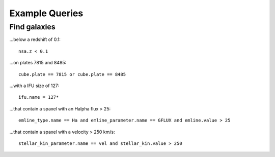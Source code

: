 
Example Queries
===============

Find galaxies
-------------

...below a redshift of 0.1::

    nsa.z < 0.1

...on plates 7815 and 8485::
    
    cube.plate == 7815 or cube.plate == 8485 

...with a IFU size of 127::
    
    ifu.name = 127*

...that contain a spaxel with an Halpha flux > 25::
    
    emline_type.name == Ha and emline_parameter.name == GFLUX and emline.value > 25

...that contain a spaxel with a velocity > 250 km/s::
    
    stellar_kin_parameter.name == vel and stellar_kin.value > 250


.. Search does not handle sub-queries yet

.. Find spaxels...
.. """""""""""""""

.. d ...with Halpha flux > 25::
    
..    emline_type.name == Ha and emline_parameter.name == GFLUX and emline.value > 25
    

.. d ...with [OIII]5008 velocity < 200 km/s:

..    emline_type.name == OIII and emline_typle.rest_wavelength == 5008 and emline_parameter.name == GVEL and emline.value < 200

    
